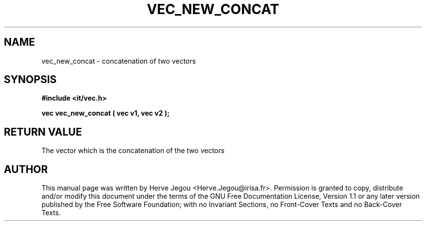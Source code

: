 .\" This manpage has been automatically generated by docbook2man 
.\" from a DocBook document.  This tool can be found at:
.\" <http://shell.ipoline.com/~elmert/comp/docbook2X/> 
.\" Please send any bug reports, improvements, comments, patches, 
.\" etc. to Steve Cheng <steve@ggi-project.org>.
.TH "VEC_NEW_CONCAT" "3" "01 August 2006" "" ""

.SH NAME
vec_new_concat \- concatenation of two vectors
.SH SYNOPSIS
.sp
\fB#include <it/vec.h>
.sp
vec vec_new_concat ( vec v1, vec v2
);
\fR
.SH "RETURN VALUE"
.PP
The vector which is the concatenation of the two vectors
.SH "AUTHOR"
.PP
This manual page was written by Herve Jegou <Herve.Jegou@irisa.fr>\&.
Permission is granted to copy, distribute and/or modify this
document under the terms of the GNU Free
Documentation License, Version 1.1 or any later version
published by the Free Software Foundation; with no Invariant
Sections, no Front-Cover Texts and no Back-Cover Texts.
